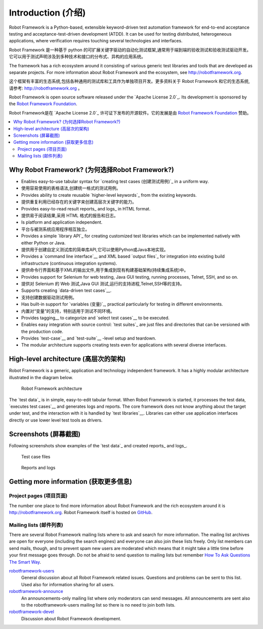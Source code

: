 Introduction (介绍)
====================

Robot Framework is a Python-based, extensible keyword-driven test
automation framework for end-to-end acceptance testing and
acceptance-test-driven development (ATDD). It can be used for testing
distributed, heterogeneous applications, where verification requires
touching several technologies and interfaces.

Robot Framework 是一种基于 python 的可扩展关键字驱动的自动化测试框架,通常用于端到端的验收测试和验收测试驱动开发。
它可以用于测试声明涉及到多种技术和接口的分布式、异构的应用系统。

The framework has a rich ecosystem around it consisting of various generic
test libraries and tools that are developed as separate projects. For more
information about Robot Framework and the ecosystem, see
http://robotframework.org.

这个框架有丰富的生态系统,包括各种通用的测试库和工具作为单独项目开发。更多资料关于 Robot Framework 和它的生态系统,
请参考: http://robotframework.org 。


Robot Framework is open source software released under the `Apache License
2.0`_. Its development is sponsored by the `Robot Framework Foundation
<http://robotframework.org/foundation>`_.

Robot Framework是在 `Apache License 2.0`_ 许可证下发布的开源软件。它的发展是由 `Robot Framework Foundation
<http://robotframework.org/foundation>`_ 赞助。

.. contents::
   :depth: 2
   :local:

Why Robot Framework? (为何选择Robot Framework?)
-------------------------------------------------

- Enables easy-to-use tabular syntax for `creating test cases (创建测试用例)`_ in a uniform
  way.

- 使用容易使用的表格语法,创建统一格式的测试用例。

- Provides ability to create reusable `higher-level keywords`_ from the
  existing keywords.

- 提供重复利用已经存在的关键字来创建高层次关键字的能力。

- Provides easy-to-read result reports_ and logs_ in HTML format.

- 提供易于阅读结果,采用 HTML 格式的报告和日志。

- Is platform and application independent.

- 平台与被测系统应用程序相互独立。

- Provides a simple `library API`_ for creating customized test libraries
  which can be implemented natively with either Python or Java.

- 提供用于创建自定义测试库的简单库API,它可以使用Python或Java本地实现。

- Provides a `command line interface`__ and XML based `output files`_  for
  integration into existing build infrastructure (continuous integration
  systems).

- 提供命令行界面和基于XML的输出文件,用于集成到现有构建基础架构(持续集成系统)中。

- Provides support for Selenium for web testing, Java GUI testing, running
  processes, Telnet, SSH, and so on.

- 提供对 Selenium 的 Web 测试,Java GUI 测试,运行的支持进程,Telnet,SSH等的支持。

- Supports creating `data-driven test cases`__.

- 支持创建数据驱动测试用例。

- Has built-in support for `variables (变量)`_, practical particularly for testing in
  different environments.

- 内置对“变量”的支持，特别适用于测试不同环境。

- Provides tagging__ to categorize and `select test cases`__ to be executed.

- Enables easy integration with source control: `test suites`_ are just files
  and directories that can be versioned with the production code.

- Provides `test-case`__ and `test-suite`__ -level setup and teardown.

- The modular architecture supports creating tests even for applications with
  several diverse interfaces.

__ `Executing test cases`_
__ `Data-driven style`_
__ `Tagging test cases`_
__ `Selecting test cases`_
__ `Test setup and teardown`_
__ `Suite setup and teardown`_


High-level architecture (高层次的架构)
---------------------------------------

Robot Framework is a generic, application and technology independent
framework. It has a highly modular architecture illustrated in the
diagram below.

.. figure:: src/GettingStarted/architecture.png

   Robot Framework architecture

The `test data`_ is in simple, easy-to-edit tabular format. When
Robot Framework is started, it processes the test data, `executes test
cases`__ and generates logs and reports. The core framework does not
know anything about the target under test, and the interaction with it
is handled by `test libraries`__. Libraries can either use application
interfaces directly or use lower level test tools as drivers.

__ `Executing test cases`_
__ `Creating test libraries (创建测试库)`_


Screenshots (屏幕截图)
-----------------------

Following screenshots show examples of the `test data`_ and created
reports_ and logs_.

.. figure:: src/GettingStarted/testdata_screenshots.png

   Test case files

.. figure:: src/GettingStarted/screenshots.png

   Reports and logs


Getting more information (获取更多信息)
----------------------------------------

Project pages (项目页面)
~~~~~~~~~~~~~~~~~~~~~~~~~

The number one place to find more information about Robot Framework
and the rich ecosystem around it is http://robotframework.org.
Robot Framework itself is hosted on GitHub__.

__ https://github.com/robotframework/robotframework

Mailing lists (邮件列表)
~~~~~~~~~~~~~~~~~~~~~~~~~

There are several Robot Framework mailing lists where to ask and
search for more information. The mailing list archives are open for
everyone (including the search engines) and everyone can also join
these lists freely. Only list members can send mails, though, and to
prevent spam new users are moderated which means that it might take a
little time before your first message goes through.  Do not be afraid
to send question to mailing lists but remember `How To Ask Questions
The Smart Way`__.

robotframework-users__
   General discussion about all Robot Framework related
   issues. Questions and problems can be sent to this list. Used also
   for information sharing for all users.

robotframework-announce__
    An announcements-only mailing list where only moderators can send
    messages. All announcements are sent also to the
    robotframework-users mailing list so there is no need to join both
    lists.

robotframework-devel__
   Discussion about Robot Framework development.

__ http://www.catb.org/~esr/faqs/smart-questions.html
__ http://groups.google.com/group/robotframework-users
__ http://groups.google.com/group/robotframework-announce
__ http://groups.google.com/group/robotframework-devel
